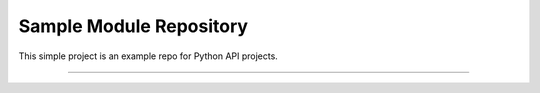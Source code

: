 Sample Module Repository
========================

This simple project is an example repo for Python API projects.


---------------
